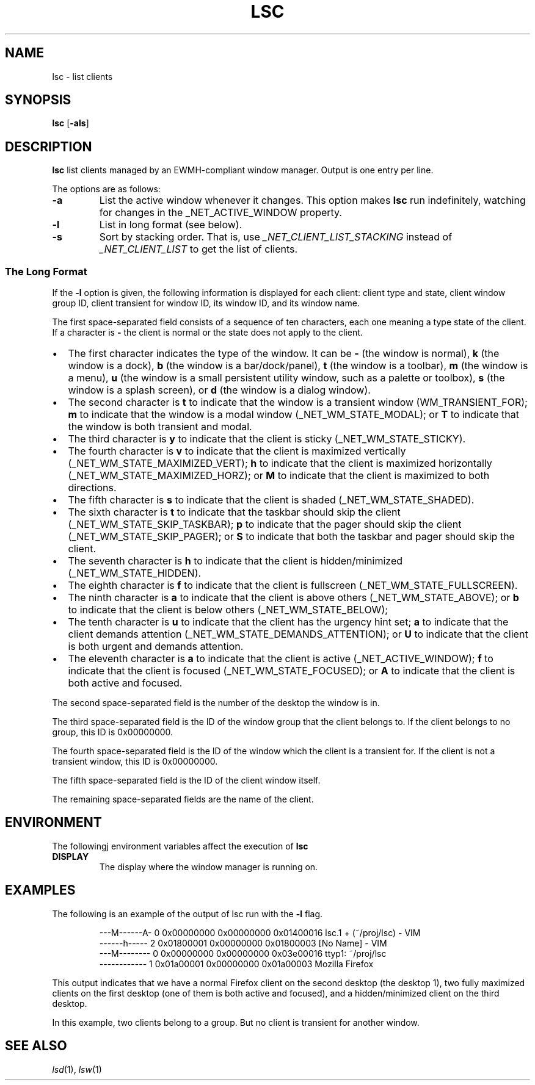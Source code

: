 .TH LSC 1
.SH NAME
lsc \- list clients
.SH SYNOPSIS
.B lsc
.RB [ \-als ]
.SH DESCRIPTION
.B lsc
list clients managed by an EWMH-compliant window manager.
Output is one entry per line.
.PP
The options are as follows:
.TP
.B \-a
List the active window whenever it changes.
This option makes
.B lsc
run indefinitely, watching for changes in the _NET_ACTIVE_WINDOW property.
.TP
.B \-l
List in long format (see below).
.TP
.B \-s
Sort by stacking order.
That is, use
.I _NET_CLIENT_LIST_STACKING
instead of
.I _NET_CLIENT_LIST
to get the list of clients.
.SS The Long Format
If the
.B \-l
option is given, the following information is displayed for each client:
client type and state, client window group ID, client transient for window ID,
its window ID, and its window name.
.PP
The first space-separated field consists of a sequence of ten characters,
each one meaning a type state of the client.
If a character is
.B -
the client is normal or the state does not apply to the client.
.IP \(bu 2
The first character indicates the type of the window.
It can be
.B -
(the window is normal),
.B k
(the window is a dock),
.B b
(the window is a bar/dock/panel),
.B t
(the window is a toolbar),
.B m
(the window is a menu),
.B u
(the window is a small persistent utility window, such as a palette or toolbox),
.B s
(the window is a splash screen), or
.B d
(the window is a dialog window).
.IP \(bu 2
The second character is
.B t
to indicate that the window is a transient window (WM_TRANSIENT_FOR);
.B m
to indicate that the window is a modal window (_NET_WM_STATE_MODAL); or
.B T
to indicate that the window is both transient and modal.
.IP \(bu 2
The third character is
.B y
to indicate that the client is sticky (_NET_WM_STATE_STICKY).
.IP \(bu 2
The fourth character is
.B v
to indicate that the client is maximized vertically (_NET_WM_STATE_MAXIMIZED_VERT);
.B h
to indicate that the client is maximized horizontally (_NET_WM_STATE_MAXIMIZED_HORZ); or
.B M
to indicate that the client is maximized to both directions.
.IP \(bu 2
The fifth character is
.B s
to indicate that the client is shaded (_NET_WM_STATE_SHADED).
.IP \(bu 2
The sixth character is
.B t
to indicate that the taskbar should skip the client (_NET_WM_STATE_SKIP_TASKBAR);
.B p
to indicate that the pager should skip the client (_NET_WM_STATE_SKIP_PAGER); or
.B S
to indicate that both the taskbar and pager should skip the client.
.IP \(bu 2
The seventh character is
.B h
to indicate that the client is hidden/minimized (_NET_WM_STATE_HIDDEN).
.IP \(bu 2
The eighth character is
.B f
to indicate that the client is fullscreen (_NET_WM_STATE_FULLSCREEN).
.IP \(bu 2
The ninth character is
.B a
to indicate that the client is above others (_NET_WM_STATE_ABOVE);
or
.B b
to indicate that the client is below others (_NET_WM_STATE_BELOW);
.IP \(bu 2
The tenth character is
.B u
to indicate that the client has the urgency hint set;
.B a
to indicate that the client demands attention (_NET_WM_STATE_DEMANDS_ATTENTION); or
.B U
to indicate that the client is both urgent and demands attention.
.IP \(bu 2
The eleventh character is
.B a
to indicate that the client is active (_NET_ACTIVE_WINDOW);
.B f
to indicate that the client is focused (_NET_WM_STATE_FOCUSED); or
.B A
to indicate that the client is both active and focused.
.PP
The second space-separated field is the number of the desktop the window is in.
.PP
The third space-separated field is the ID of the window group that the client belongs to.
If the client belongs to no group, this ID is 0x00000000.
.PP
The fourth space-separated field is the ID of the window which the client is a transient for.
If the client is not a transient window, this ID is 0x00000000.
.PP
The fifth space-separated field is the ID of the client window itself.
.PP
The remaining space-separated fields are the name of the client.
.SH ENVIRONMENT
The followingj environment variables affect the execution of
.B lsc
.TP
.B DISPLAY
The display where the window manager is running on.
.SH EXAMPLES
The following is an example of the output of lsc run with the
.B \-l
flag.
.IP
.EX
---M------A-   0 0x00000000 0x00000000 0x01400016 lsc.1 + (~/proj/lsc) - VIM
------h-----   2 0x01800001 0x00000000 0x01800003 [No Name] - VIM
---M--------   0 0x00000000 0x00000000 0x03e00016 ttyp1: ~/proj/lsc
------------   1 0x01a00001 0x00000000 0x01a00003 Mozilla Firefox
.EE
.PP
This output indicates that we have a normal Firefox client on the second desktop
(the desktop 1),
two fully maximized clients on the first desktop (one of them is both active and focused),
and a hidden/minimized client on the third desktop.
.PP
In this example, two clients belong to a group. But no client is transient for another window.
.SH SEE ALSO
.IR lsd (1),
.IR lsw (1)
